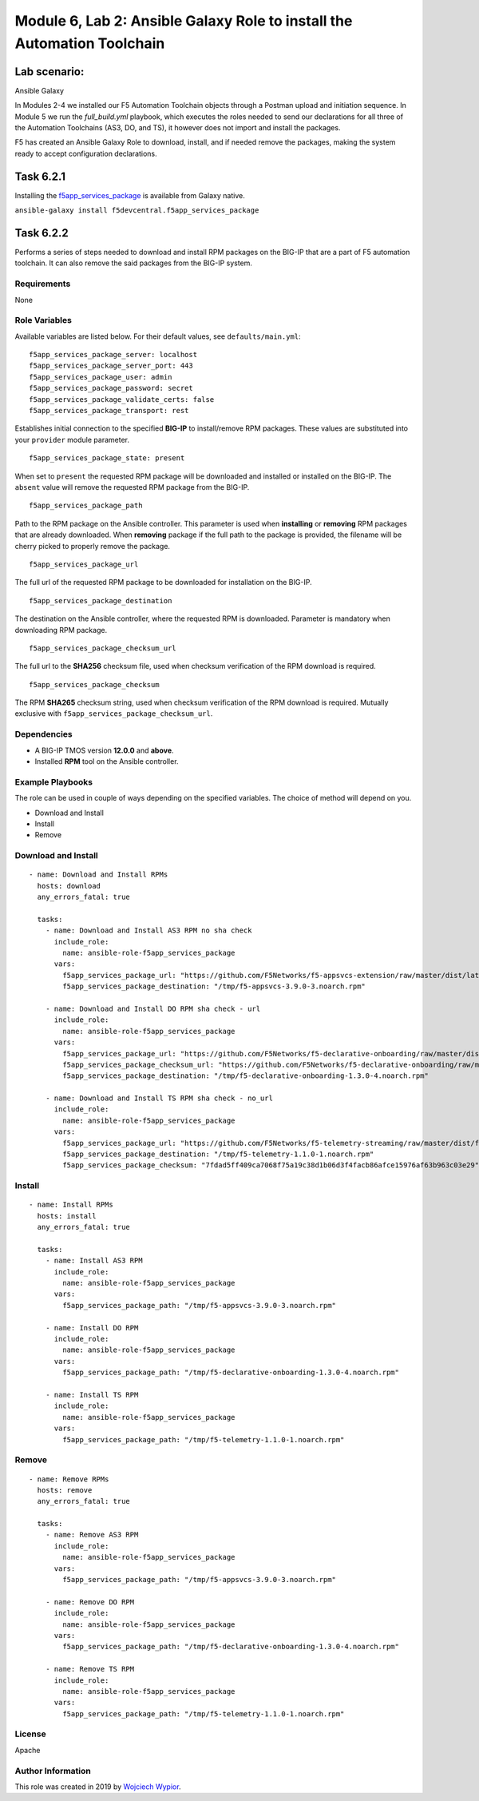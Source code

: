 Module |labmodule|\, Lab \ |labnum|\: Ansible Galaxy Role to install the Automation Toolchain
=============================================================================================

Lab scenario:
~~~~~~~~~~~~~

|image2| Ansible Galaxy

In Modules 2-4 we installed our F5 Automation Toolchain objects through a Postman upload and initiation sequence. In Module 5 we run the `full_build.yml` playbook, which executes the roles needed to send our declarations for all three of the Automation Toolchains (AS3, DO, and TS), it however does not import and install the packages.

F5 has created an Ansible Galaxy Role to download, install, and if needed remove the packages, making the system ready to accept configuration declarations.

Task |labmodule|\.\ |labnum|\.1
~~~~~~~~~~~~~~~~~~~~~~~~~~~~~~~

Installing the f5app_services_package_ is available from Galaxy native.

``ansible-galaxy install f5devcentral.f5app_services_package``

Task |labmodule|\.\ |labnum|\.2
~~~~~~~~~~~~~~~~~~~~~~~~~~~~~~~

Performs a series of steps needed to download and install RPM packages
on the BIG-IP that are a part of F5 automation toolchain. It can also
remove the said packages from the BIG-IP system.

Requirements
------------

None

Role Variables
--------------

Available variables are listed below. For their default values, see
``defaults/main.yml``:

::

    f5app_services_package_server: localhost
    f5app_services_package_server_port: 443
    f5app_services_package_user: admin
    f5app_services_package_password: secret
    f5app_services_package_validate_certs: false
    f5app_services_package_transport: rest

Establishes initial connection to the specified **BIG-IP** to
install/remove RPM packages. These values are substituted into your
``provider`` module parameter.

::

    f5app_services_package_state: present

When set to ``present`` the requested RPM package will be downloaded and
installed or installed on the BIG-IP. The ``absent`` value will remove
the requested RPM package from the BIG-IP.

::

    f5app_services_package_path

Path to the RPM package on the Ansible controller. This parameter is
used when **installing** or **removing** RPM packages that are already
downloaded. When **removing** package if the full path to the package is
provided, the filename will be cherry picked to properly remove the
package.

::

    f5app_services_package_url

The full url of the requested RPM package to be downloaded for
installation on the BIG-IP.

::

    f5app_services_package_destination

The destination on the Ansible controller, where the requested RPM is
downloaded. Parameter is mandatory when downloading RPM package.

::

    f5app_services_package_checksum_url

The full url to the **SHA256** checksum file, used when checksum
verification of the RPM download is required.

::

    f5app_services_package_checksum

The RPM **SHA265** checksum string, used when checksum verification of
the RPM download is required. Mutually exclusive with
``f5app_services_package_checksum_url``.

Dependencies
------------

-  A BIG-IP TMOS version **12.0.0** and **above**.

-  Installed **RPM** tool on the Ansible controller.

Example Playbooks
-----------------

The role can be used in couple of ways depending on the specified
variables. The choice of method will depend on you.

-  Download and Install
-  Install
-  Remove

Download and Install
--------------------

::

    - name: Download and Install RPMs
      hosts: download
      any_errors_fatal: true

      tasks:
        - name: Download and Install AS3 RPM no sha check
          include_role:
            name: ansible-role-f5app_services_package
          vars:
            f5app_services_package_url: "https://github.com/F5Networks/f5-appsvcs-extension/raw/master/dist/latest/f5-appsvcs-3.9.0-3.noarch.rpm"
            f5app_services_package_destination: "/tmp/f5-appsvcs-3.9.0-3.noarch.rpm"

        - name: Download and Install DO RPM sha check - url
          include_role:
            name: ansible-role-f5app_services_package
          vars:
            f5app_services_package_url: "https://github.com/F5Networks/f5-declarative-onboarding/raw/master/dist/f5-declarative-onboarding-1.3.0-4.noarch.rpm"
            f5app_services_package_checksum_url: "https://github.com/F5Networks/f5-declarative-onboarding/raw/master/dist/f5-declarative-onboarding-1.3.0-4.noarch.rpm.sha256"
            f5app_services_package_destination: "/tmp/f5-declarative-onboarding-1.3.0-4.noarch.rpm"

        - name: Download and Install TS RPM sha check - no_url
          include_role:
            name: ansible-role-f5app_services_package
          vars:
            f5app_services_package_url: "https://github.com/F5Networks/f5-telemetry-streaming/raw/master/dist/f5-telemetry-1.1.0-1.noarch.rpm"
            f5app_services_package_destination: "/tmp/f5-telemetry-1.1.0-1.noarch.rpm"
            f5app_services_package_checksum: "7fdad5ff409ca7068f75a19c38d1b06d3f4facb86afce15976af63b963c03e29"

Install
-------

::

    - name: Install RPMs
      hosts: install
      any_errors_fatal: true

      tasks:
        - name: Install AS3 RPM
          include_role:
            name: ansible-role-f5app_services_package
          vars:
            f5app_services_package_path: "/tmp/f5-appsvcs-3.9.0-3.noarch.rpm"

        - name: Install DO RPM
          include_role:
            name: ansible-role-f5app_services_package
          vars:
            f5app_services_package_path: "/tmp/f5-declarative-onboarding-1.3.0-4.noarch.rpm"

        - name: Install TS RPM
          include_role:
            name: ansible-role-f5app_services_package
          vars:
            f5app_services_package_path: "/tmp/f5-telemetry-1.1.0-1.noarch.rpm"

Remove
------

::

    - name: Remove RPMs
      hosts: remove
      any_errors_fatal: true

      tasks:
        - name: Remove AS3 RPM
          include_role:
            name: ansible-role-f5app_services_package
          vars:
            f5app_services_package_path: "/tmp/f5-appsvcs-3.9.0-3.noarch.rpm"

        - name: Remove DO RPM
          include_role:
            name: ansible-role-f5app_services_package
          vars:
            f5app_services_package_path: "/tmp/f5-declarative-onboarding-1.3.0-4.noarch.rpm"

        - name: Remove TS RPM
          include_role:
            name: ansible-role-f5app_services_package
          vars:
            f5app_services_package_path: "/tmp/f5-telemetry-1.1.0-1.noarch.rpm"

License
-------

Apache

Author Information
------------------

This role was created in 2019 by `Wojciech
Wypior <https://github.com/wojtek0806>`__.


.. |labmodule| replace:: 6
.. |labnum| replace:: 2
.. |labdot| replace:: |labmodule|\ .\ |labnum|
.. |labund| replace:: |labmodule|\ _\ |labnum|
.. |labname| replace:: Lab\ |labdot|
.. |labnameund| replace:: Lab\ |labund|

.. |image2| image:: images/image2.png
   :width: 200px

.. _f5app_services_package: https://galaxy.ansible.com/f5devcentral/f5app_services_package